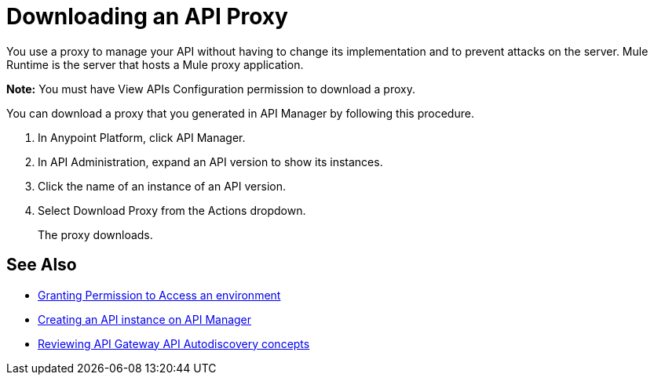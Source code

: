 = Downloading an API Proxy

You use a proxy to manage your API without having to change its implementation and to prevent attacks on the server. Mule Runtime is the server that hosts a Mule proxy application.

*Note:* You must have View APIs Configuration permission to download a proxy.

You can download a proxy that you generated in API Manager by following this procedure.

. In Anypoint Platform, click API Manager.
. In API Administration, expand an API version to show its instances.
. Click the name of an instance of an API version.
+
. Select Download Proxy from the Actions dropdown.
// when Mule 4 is released, will this dialog list it, or will u download some other way?
+
The proxy downloads.

== See Also

* link:/api-manager/v/2.x/environment-permission-task[Granting Permission to Access an environment]
* link:/api-manager/v/2.x/create-instance-task[Creating an API instance on API Manager]
* link:/api-manager/v/2.x/api-auto-discovery-new-concept[Reviewing API Gateway API Autodiscovery concepts]
